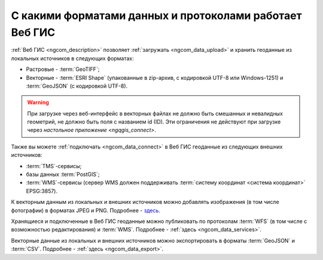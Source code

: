 .. _ngcom_data_types:

С какими форматами данных и протоколами работает Веб ГИС
=========================================================

:ref:`Веб ГИС <ngcom_description>` позволяет :ref:`загружать <ngcom_data_upload>` и хранить геоданные из локальных источников в следующих форматах:

* Растровые - :term:`GeoTIFF`;
* Векторные - :term:`ESRI Shape` (упакованные в zip-архив, с кодировкой UTF-8 или Windows-1251) и :term:`GeoJSON` (с кодировкой UTF-8). 

.. warning:: 
   При загрузке через веб-интерфейс в векторных файлах не должно быть смешанных и невалидных геометрий, не должно быть поля с названием id (ID). Эти ограничения не действуют при загрузке через `настольное приложение <ngqgis_connect>`.

Также вы можете :ref:`подключать <ngcom_data_connect>` в Веб ГИС геоданные из следующих внешних источников: 

* :term:`TMS`-сервисы;
* базы данных :term:`PostGIS`;
* :term:`WMS`-сервисы (сервер WMS должен поддерживать :term:`систему координат <система координат>` EPSG:3857).

К векторным данным из локальных и внешних источников можно добавлять изображения (в том числе фотографии) в форматах JPEG и PNG. Подробнее - `здесь <https://docs.nextgis.ru/docs_ngweb/source/layers_settings.html#ngw-add-photos/>`_.

Хранящиеся и подключенные в Веб ГИС геоданные можно публиковать по протоколам :term:`WFS` (в том числе с возможностью редактирования) и :term:`WMS`. Подробнее - :ref:`здесь <ngcom_data_services>`.

Векторные данные из локальных и внешних источников можно экспортировать в форматы :term:`GeoJSON` и :term:`CSV`. Подробнее - :ref:`здесь <ngcom_data_export>`.
